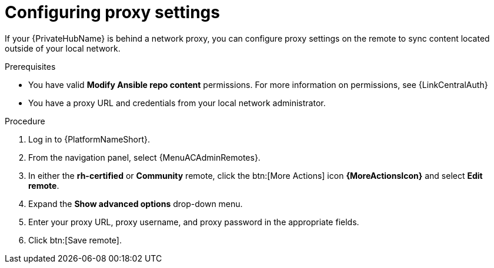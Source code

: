 :_newdoc-version: 2.16.0
:_template-generated: 2024-02-16
:_mod-docs-content-type: PROCEDURE

[id="configure-proxy-remote_{context}"]
= Configuring proxy settings

[role="_abstract"]
If your {PrivateHubName} is behind a network proxy, you can configure proxy settings on the remote to sync content located outside of your local network.

.Prerequisites

* You have valid *Modify Ansible repo content* permissions.
For more information on permissions, see {LinkCentralAuth}
* You have a proxy URL and credentials from your local network administrator.

.Procedure

. Log in to {PlatformNameShort}.
. From the navigation panel, select {MenuACAdminRemotes}.
. In either the *rh-certified* or *Community* remote, click the btn:[More Actions] icon *{MoreActionsIcon}* and select *Edit remote*.
. Expand the *Show advanced options* drop-down menu.
. Enter your proxy URL, proxy username, and proxy password in the appropriate fields.
. Click btn:[Save remote].

